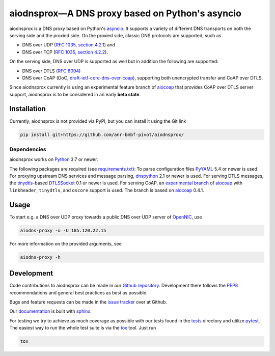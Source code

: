 ================================================
aiodnsprox—A DNS proxy based on Python's asyncio
================================================

.. image:: https://github.com/anr-bmbf-pivot/aiodnsprox/actions/workflows/test.yml/badge.svg?event=schedule
   :alt: Test aiodnsprox
   :target: https://github.com/anr-bmbf-pivot/aiodnsprox/actions/workflows/test.yml

aiodnsprox is a DNS proxy based on Python's `asyncio`_. It supports a variety
of different DNS transports on both the serving side and the proxied side. On
the proxied side, classic DNS protocols are supported, such as

- DNS over UDP (`RFC 1035, section 4.2.1 <https://datatracker.ietf.org/doc/html/rfc1035#section-4.2.1>`_) and
- DNS over TCP (`RFC 1035, section 4.2.2 <https://datatracker.ietf.org/doc/html/rfc1035#section-4.2.2>`_).

On the serving side, DNS over UDP is supported as well but in addition the
following are supported:

- DNS over DTLS (`RFC 8094`_)
- DNS over CoAP (DoC, `draft-ietf-core-dns-over-coap`_), supporting both
  unencrypted transfer and CoAP over DTLS.

Since aiodnsprox currently is using an experimental feature branch of `aiocoap`_
that provides CoAP over DTLS server support, aiodnsprox is to be considered in
an early **beta state**.

Installation
============

Currently, aiodnsprox is not provided via PyPI, but you can install it using the
Git link

.. code:: bash

  pip install git+https://github.com/anr-bmbf-pivot/aiodnsprox/

Dependencies
------------
aiodnsprox works on `Python`_ 3.7 or newer.

The following packages are required (see `requirements.txt`_):
To parse configuration files `PyYAML`_ 5.4 or newer is used.
For proxying upstream DNS services and message parsing, `dnspython`_ 2.1 or
newer is used.
For serving DTLS messages, the `tinydtls`_-based `DTLSSocket`_ 0.1 or newer is
used.
For serving CoAP, an `experimental branch <https://gitlab.com/aiocoap/aiocoap/-/tree/dtls-server>`_
of `aiocoap`_ with ``linkheader``, ``tinydtls``, and ``oscore`` support is used.
The branch is based on `aiocoap`_ 0.4.1.

Usage
=====

To start e.g. a DNS over UDP proxy towards a public DNS over UDP server of
`OpenNIC`_, use

.. code:: bash

  aiodns-proxy -u -U 185.120.22.15

For more information on the provided arguments, see

.. code:: bash

  aiodns-proxy -h

Development
===========

Code contributions to aiodnsprox can be made in our `Github repository`_.
Development there follows the `PEP8`_ recommendations and general best practices
as best as possible.

Bugs and feature requests can be made in the `issue tracker`_ over at Github.

Our `documentation`_ is built with `sphinx`_.

For testing we try to achieve as much coverage as possible with our tests found
in the `tests`_ directory and utilize `pytest`_. The easiest way to run the
whole test suite is via the `tox`_ tool. Just run

.. code:: bash

  tox

.. _`asyncio`: https://docs.python.org/3/library/asyncio.html
.. _`RFC 8094`: https://datatracker.ietf.org/doc/html/rfc8094
.. _`draft-ietf-core-dns-over-coap`: https://datatracker.ietf.org/doc/html/draft-ietf-core-dns-over-coap
.. _`Python`: https://docs.python.org
.. _`requirements.txt`: https://github.com/anr-bmbf-pivot/aiodnsprox/blob/main/requirements.txt
.. _`PyYAML`: https://pyyaml.org
.. _`dnspython`: https://www.dnspython.org
.. _`tinydtls`: https://projects.eclipse.org/projects/iot.tinydtls
.. _`DTLSSocket`: https://git.fslab.de/jkonra2m/tinydtls-cython
.. _`aiocoap`: https://aiocoap.readthedocs.io
.. _`OpenNIC`: https://www.opennic.org
.. _`Github repository`: https://github.com/anr-bmbf-pivot/aiodnsprox
.. _`PEP8`: https://www.python.org/dev/peps/pep-0008/
.. _`issue tracker`: https://github.com/anr-bmbf-pivot/aiodnsprox/issues
.. _`documentation`: https://anr-bmbf-pivot.github.io/aiodnsprox
.. _`sphinx`: https://www.sphinx-doc.org
.. _`tests`: https://github.com/anr-bmbf-pivot/aiodnsprox/tree/main/tests
.. _`pytest`: https://pytest.org
.. _`tox`: https://tox.readthedocs.io
